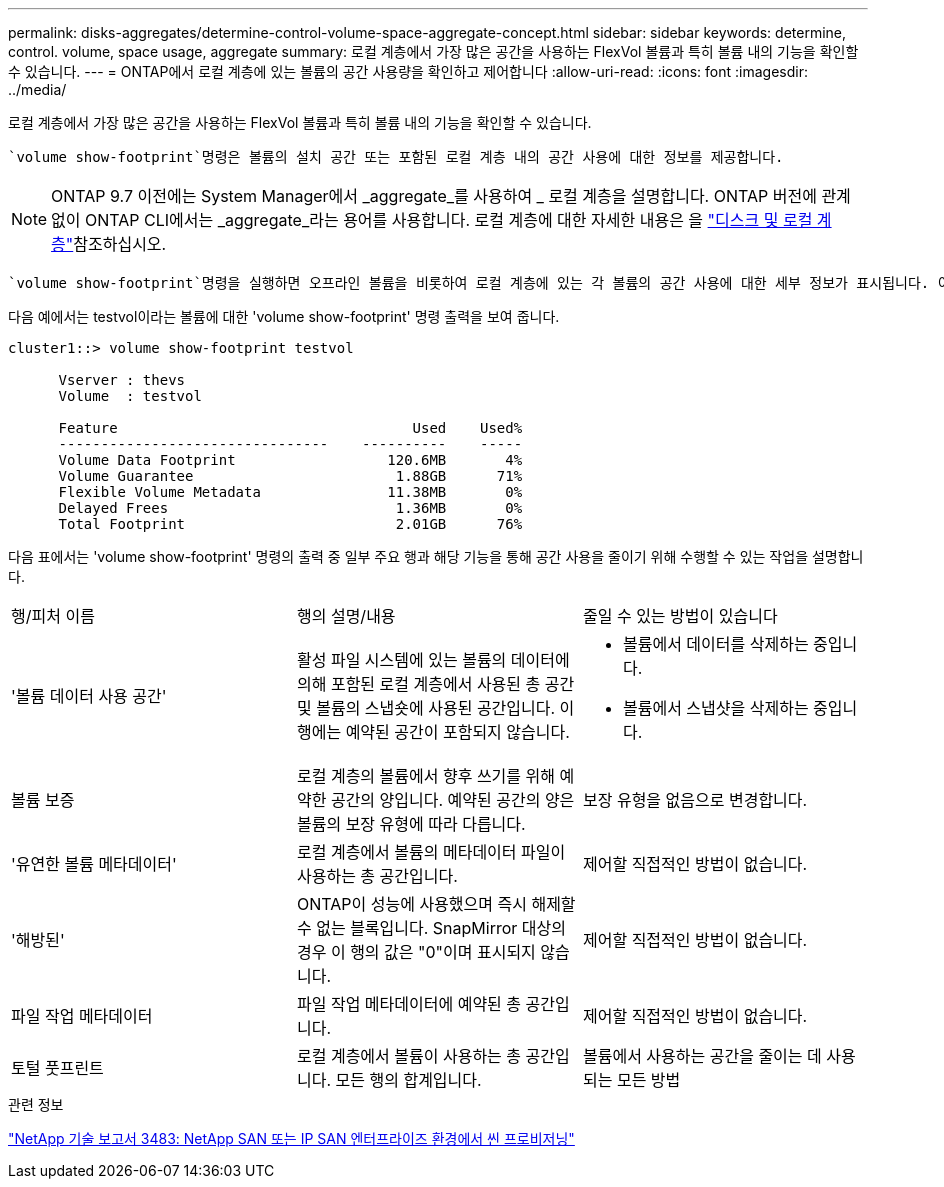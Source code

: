 ---
permalink: disks-aggregates/determine-control-volume-space-aggregate-concept.html 
sidebar: sidebar 
keywords: determine, control. volume, space usage, aggregate 
summary: 로컬 계층에서 가장 많은 공간을 사용하는 FlexVol 볼륨과 특히 볼륨 내의 기능을 확인할 수 있습니다. 
---
= ONTAP에서 로컬 계층에 있는 볼륨의 공간 사용량을 확인하고 제어합니다
:allow-uri-read: 
:icons: font
:imagesdir: ../media/


[role="lead"]
로컬 계층에서 가장 많은 공간을 사용하는 FlexVol 볼륨과 특히 볼륨 내의 기능을 확인할 수 있습니다.

 `volume show-footprint`명령은 볼륨의 설치 공간 또는 포함된 로컬 계층 내의 공간 사용에 대한 정보를 제공합니다.


NOTE: ONTAP 9.7 이전에는 System Manager에서 _aggregate_를 사용하여 _ 로컬 계층을 설명합니다. ONTAP 버전에 관계없이 ONTAP CLI에서는 _aggregate_라는 용어를 사용합니다. 로컬 계층에 대한 자세한 내용은 을 link:../disks-aggregates/index.html["디스크 및 로컬 계층"]참조하십시오.

 `volume show-footprint`명령을 실행하면 오프라인 볼륨을 비롯하여 로컬 계층에 있는 각 볼륨의 공간 사용에 대한 세부 정보가 표시됩니다. 이 명령은 및 `aggregate show-space` 명령의 출력 사이의 간격을 `volume show-space` 연결합니다. 모든 백분율은 로컬 계층 크기의 백분율로 계산됩니다.

다음 예에서는 testvol이라는 볼륨에 대한 'volume show-footprint' 명령 출력을 보여 줍니다.

....
cluster1::> volume show-footprint testvol

      Vserver : thevs
      Volume  : testvol

      Feature                                   Used    Used%
      --------------------------------    ----------    -----
      Volume Data Footprint                  120.6MB       4%
      Volume Guarantee                        1.88GB      71%
      Flexible Volume Metadata               11.38MB       0%
      Delayed Frees                           1.36MB       0%
      Total Footprint                         2.01GB      76%
....
다음 표에서는 'volume show-footprint' 명령의 출력 중 일부 주요 행과 해당 기능을 통해 공간 사용을 줄이기 위해 수행할 수 있는 작업을 설명합니다.

|===


| 행/피처 이름 | 행의 설명/내용 | 줄일 수 있는 방법이 있습니다 


 a| 
'볼륨 데이터 사용 공간'
 a| 
활성 파일 시스템에 있는 볼륨의 데이터에 의해 포함된 로컬 계층에서 사용된 총 공간 및 볼륨의 스냅숏에 사용된 공간입니다. 이 행에는 예약된 공간이 포함되지 않습니다.
 a| 
* 볼륨에서 데이터를 삭제하는 중입니다.
* 볼륨에서 스냅샷을 삭제하는 중입니다.




 a| 
볼륨 보증
 a| 
로컬 계층의 볼륨에서 향후 쓰기를 위해 예약한 공간의 양입니다. 예약된 공간의 양은 볼륨의 보장 유형에 따라 다릅니다.
 a| 
보장 유형을 없음으로 변경합니다.



 a| 
'유연한 볼륨 메타데이터'
 a| 
로컬 계층에서 볼륨의 메타데이터 파일이 사용하는 총 공간입니다.
 a| 
제어할 직접적인 방법이 없습니다.



 a| 
'해방된'
 a| 
ONTAP이 성능에 사용했으며 즉시 해제할 수 없는 블록입니다. SnapMirror 대상의 경우 이 행의 값은 "0"이며 표시되지 않습니다.
 a| 
제어할 직접적인 방법이 없습니다.



 a| 
파일 작업 메타데이터
 a| 
파일 작업 메타데이터에 예약된 총 공간입니다.
 a| 
제어할 직접적인 방법이 없습니다.



 a| 
토털 풋프린트
 a| 
로컬 계층에서 볼륨이 사용하는 총 공간입니다. 모든 행의 합계입니다.
 a| 
볼륨에서 사용하는 공간을 줄이는 데 사용되는 모든 방법

|===
.관련 정보
https://www.netapp.com/pdf.html?item=/media/19670-tr-3483.pdf["NetApp 기술 보고서 3483: NetApp SAN 또는 IP SAN 엔터프라이즈 환경에서 씬 프로비저닝"^]

